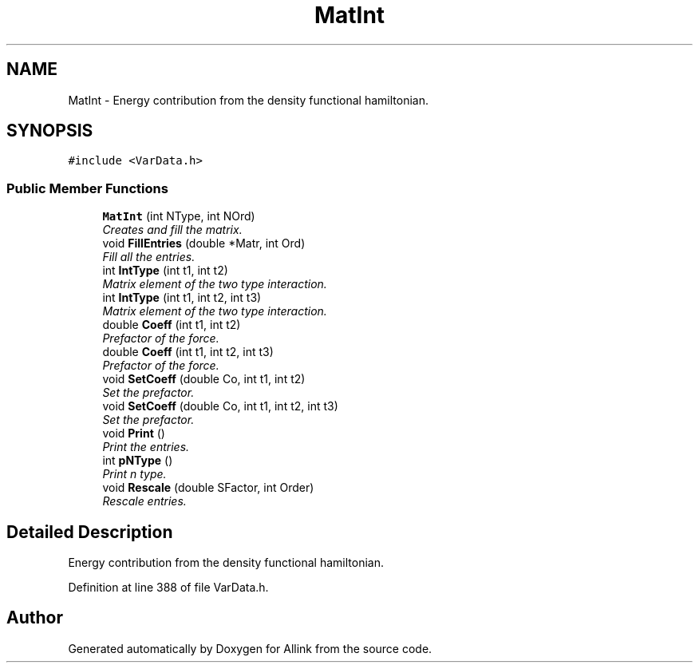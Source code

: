 .TH "MatInt" 3 "Fri Aug 17 2018" "Version v0.1" "Allink" \" -*- nroff -*-
.ad l
.nh
.SH NAME
MatInt \- Energy contribution from the density functional hamiltonian\&.  

.SH SYNOPSIS
.br
.PP
.PP
\fC#include <VarData\&.h>\fP
.SS "Public Member Functions"

.in +1c
.ti -1c
.RI "\fBMatInt\fP (int NType, int NOrd)"
.br
.RI "\fICreates and fill the matrix\&. \fP"
.ti -1c
.RI "void \fBFillEntries\fP (double *Matr, int Ord)"
.br
.RI "\fIFill all the entries\&. \fP"
.ti -1c
.RI "int \fBIntType\fP (int t1, int t2)"
.br
.RI "\fIMatrix element of the two type interaction\&. \fP"
.ti -1c
.RI "int \fBIntType\fP (int t1, int t2, int t3)"
.br
.RI "\fIMatrix element of the two type interaction\&. \fP"
.ti -1c
.RI "double \fBCoeff\fP (int t1, int t2)"
.br
.RI "\fIPrefactor of the force\&. \fP"
.ti -1c
.RI "double \fBCoeff\fP (int t1, int t2, int t3)"
.br
.RI "\fIPrefactor of the force\&. \fP"
.ti -1c
.RI "void \fBSetCoeff\fP (double Co, int t1, int t2)"
.br
.RI "\fISet the prefactor\&. \fP"
.ti -1c
.RI "void \fBSetCoeff\fP (double Co, int t1, int t2, int t3)"
.br
.RI "\fISet the prefactor\&. \fP"
.ti -1c
.RI "void \fBPrint\fP ()"
.br
.RI "\fIPrint the entries\&. \fP"
.ti -1c
.RI "int \fBpNType\fP ()"
.br
.RI "\fIPrint n type\&. \fP"
.ti -1c
.RI "void \fBRescale\fP (double SFactor, int Order)"
.br
.RI "\fIRescale entries\&. \fP"
.in -1c
.SH "Detailed Description"
.PP 
Energy contribution from the density functional hamiltonian\&. 
.PP
Definition at line 388 of file VarData\&.h\&.

.SH "Author"
.PP 
Generated automatically by Doxygen for Allink from the source code\&.
